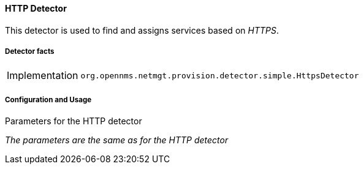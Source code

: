 
// Allow GitHub image rendering
:imagesdir: ../../../images

==== HTTP Detector

This detector is used to find and assigns services based on _HTTPS_.

===== Detector facts

[options="autowidth"]
|===
| Implementation | `org.opennms.netmgt.provision.detector.simple.HttpsDetector`
|===

===== Configuration and Usage


.Parameters for the HTTP detector

_The parameters are the same as for the HTTP detector_